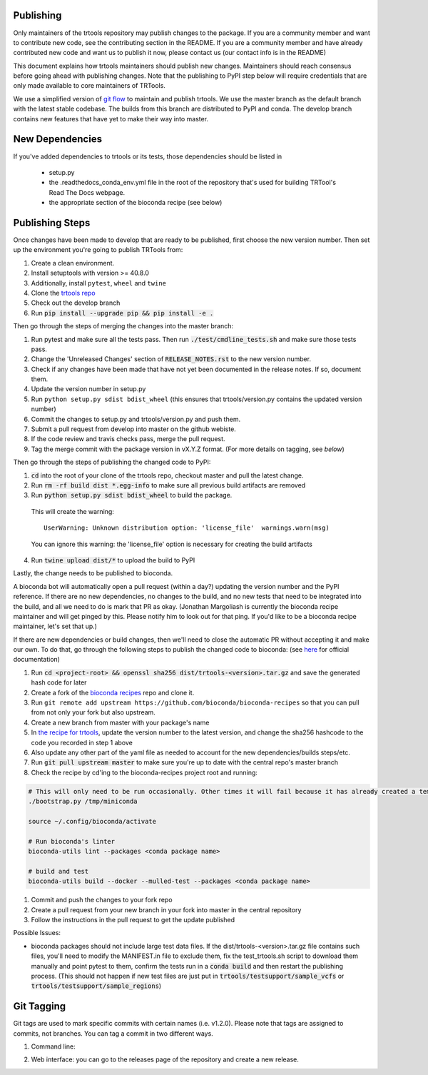 Publishing
----------

Only maintainers of the trtools repository may publish changes to the package.
If you are a community member and want to contribute new code, see the contributing section in the README.
If you are a community member and have already contributed new code and want us to publish it
now, please contact us (our contact info is in the README)

This document explains how trtools maintainers should publish new changes.
Maintainers should reach consensus before going ahead with publishing changes.
Note that the publishing to PyPI step below will require credentials
that are only made available to core maintainers of TRTools.

We use a simplified version of
`git flow <http://web.archive.org/web/20200520162709/https://nvie.com/posts/a-successful-git-branching-model/>`_
to maintain and publish trtools.
We use the master branch as the default branch with the latest stable codebase.
The builds from this branch are distributed to PyPI and conda.
The develop branch contains new features that have yet to make their way into master.

New Dependencies
----------------
If you've added dependencies to trtools or its tests, those dependencies should be listed in

  * setup.py
  * the .readthedocs_conda_env.yml file in the root of the repository that's used for building
    TRTool's Read The Docs webpage.
  * the appropriate section of the bioconda recipe (see below)


Publishing Steps
----------------

Once changes have been made to develop that are ready to be published, first choose the new version number. Then set up the environment you're going to publish TRTools from:

#. Create a clean environment.
#. Install setuptools with version >= 40.8.0
#. Additionally, install ``pytest``, ``wheel`` and ``twine``
#. Clone the `trtools repo <https://github.com/gymreklab/TRTools>`_
#. Check out the develop branch
#. Run :code:`pip install --upgrade pip && pip install -e .`

Then go through the steps of merging the changes into the master branch:

#. Run pytest and make sure all the tests pass. Then run :code:`./test/cmdline_tests.sh` and make sure those tests pass.
#. Change the 'Unreleased Changes' section of :code:`RELEASE_NOTES.rst` to the new version number.
#. Check if any changes have been made that have not yet been documented in the release notes. If so, document them.
#. Update the version number in setup.py
#. Run ``python setup.py sdist bdist_wheel`` (this ensures that trtools/version.py contains the updated version number)
#. Commit the changes to setup.py and trtools/version.py and push them.
#. Submit a pull request from develop into master on the github webiste.
#. If the code review and travis checks pass, merge the pull request.
#. Tag the merge commit with the package version in vX.Y.Z format. (For more details on tagging, see `below`)

Then go through the steps of publishing the changed code to PyPI:

1. :code:`cd` into the root of your clone of the trtools repo, checkout master and pull the latest change.
2. Run :code:`rm -rf build dist *.egg-info` to make sure all previous build artifacts are removed
3. Run :code:`python setup.py sdist bdist_wheel` to build the package.

 This will create the warning::

   UserWarning: Unknown distribution option: 'license_file'  warnings.warn(msg)

 You can ignore this warning: the 'license_file' option is necessary for creating the build artifacts

4. Run :code:`twine upload dist/*` to upload the build to PyPI

Lastly, the change needs to be published to bioconda.

A bioconda bot will automatically open a pull request (within a day?) updating the version number
and the PyPI reference. If there are no new dependencies, no changes to the build,
and no new tests that need to be integrated into the build, and all we need to do is mark that PR as okay.
(Jonathan Margoliash is currently the bioconda recipe maintainer and will get pinged by this. Please notify him to look out for that ping.
If you'd like to be a bioconda recipe maintainer, let's set that up.)

If there are new dependencies or build changes, then we'll need to close the automatic PR without accepting it and make our own.
To do that, go through the following steps to publish the changed code to bioconda: (see `here <http://bioconda.github.io/contributor/workflow.html>`_ for official documentation)

1. Run :code:`cd <project-root> && openssl sha256 dist/trtools-<version>.tar.gz` and save the generated hash code for later
2. Create a fork of the `bioconda recipes <https://github.com/bioconda/bioconda-recipes>`_ repo and clone it.
3. Run ``git remote add upstream https://github.com/bioconda/bioconda-recipes`` so that you can pull from not only your fork but also upstream.
4. Create a new branch from master with your package's name
5. In `the recipe for trtools <https://github.com/bioconda/bioconda-recipes/blob/master/recipes/trtools/meta.yaml#L1-L2>`_, update the version number to the latest version, and change the sha256 hashcode to the code you recorded in step 1 above
6. Also update any other part of the yaml file as needed to account for the new dependencies/builds steps/etc.
7. Run :code:`git pull upstream master` to make sure you're up to date with the central repo's master branch
8. Check the recipe by cd'ing to the bioconda-recipes project root and running:

.. code-block:: bash

  # This will only need to be run occasionally. Other times it will fail because it has already created a temporary miniconda installation in this location. That's okay
  ./bootstrap.py /tmp/miniconda
  
  source ~/.config/bioconda/activate
  
  # Run bioconda's linter
  bioconda-utils lint --packages <conda package name>
  
  # build and test
  bioconda-utils build --docker --mulled-test --packages <conda package name>

#. Commit and push the changes to your fork repo
#. Create a pull request from your new branch in your fork into master in the central repository
#. Follow the instructions in the pull request to get the update published

Possible Issues:

* bioconda packages should not include large test data files. If the dist/trtools-<version>.tar.gz file contains such files, you'll need to modify the MANIFEST.in file to exclude them,
  fix the test_trtools.sh script to download them manually and point pytest to them, confirm the tests run in a :code:`conda build` and then restart the publishing process.
  (This should not happen if new test files are just put in :code:`trtools/testsupport/sample_vcfs` or :code:`trtools/testsupport/sample_regions`)

Git Tagging
-----------

Git tags are used to mark specific commits with certain names (i.e. v1.2.0).
Please note that tags are assigned to commits, not branches.
You can tag a commit in two different ways.

#. Command line:

.. code-block: bash

  git tag -a vX.Y.Z -m vX.Y.Z
  git push --tags

2. Web interface: you can go to the releases page of the repository and create a new release.
